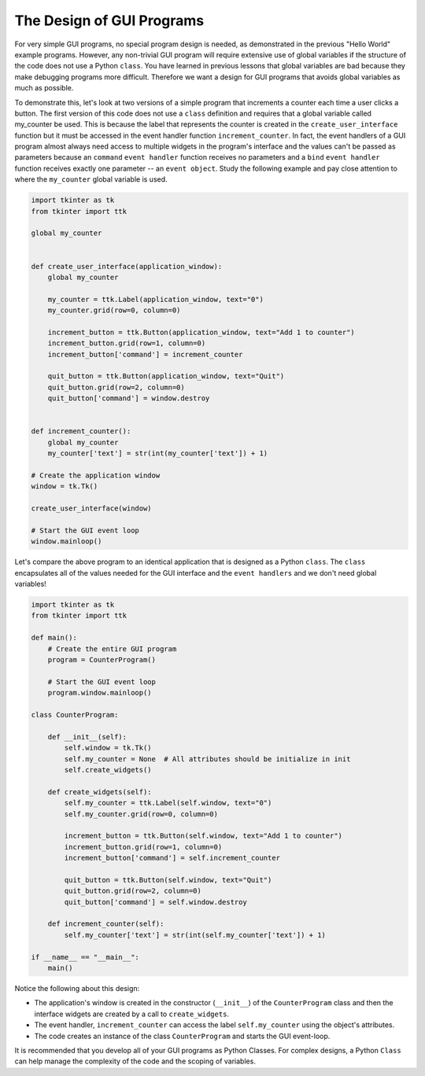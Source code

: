 ..  Copyright (C)  Brad Miller, David Ranum, Jeffrey Elkner, Peter Wentworth, Allen B. Downey, Chris
    Meyers, and Dario Mitchell.  Permission is granted to copy, distribute
    and/or modify this document under the terms of the GNU Free Documentation
    License, Version 1.3 or any later version published by the Free Software
    Foundation; with Invariant Sections being Forward, Prefaces, and
    Contributor List, no Front-Cover Texts, and no Back-Cover Texts.  A copy of
    the license is included in the section entitled "GNU Free Documentation
    License".

.. qnum::
   :prefix: gui-8-
   :start: 1

The Design of GUI Programs
==========================

For very simple GUI programs, no special program design is needed, as
demonstrated in the previous "Hello World" example programs. However, any
non-trivial GUI program will require extensive use of global variables if
the structure of the code does not use a Python ``class``. You have learned
in previous lessons that global variables are bad because they make
debugging programs more difficult. Therefore we want a design for GUI
programs that avoids global variables as much as possible.

To demonstrate this, let's look at two versions of a simple program that
increments a counter each time a user clicks a button. The first version
of this code does not use a ``class`` definition and requires that a
global variable called my_counter be used. This is because the label that
represents the counter is created in the ``create_user_interface`` function
but it must be accessed in the event handler function ``increment_counter``.
In fact, the event handlers of a GUI program almost always need access to multiple
widgets in the program's interface and the values can't be passed as
parameters because an ``command`` ``event handler`` function receives no
parameters and a ``bind`` ``event handler`` function receives exactly one
parameter -- an ``event object``. Study the following example and
pay close attention to where the ``my_counter`` global variable is used.

.. code-block:: python

  import tkinter as tk
  from tkinter import ttk

  global my_counter


  def create_user_interface(application_window):
      global my_counter

      my_counter = ttk.Label(application_window, text="0")
      my_counter.grid(row=0, column=0)

      increment_button = ttk.Button(application_window, text="Add 1 to counter")
      increment_button.grid(row=1, column=0)
      increment_button['command'] = increment_counter

      quit_button = ttk.Button(application_window, text="Quit")
      quit_button.grid(row=2, column=0)
      quit_button['command'] = window.destroy


  def increment_counter():
      global my_counter
      my_counter['text'] = str(int(my_counter['text']) + 1)

  # Create the application window
  window = tk.Tk()

  create_user_interface(window)

  # Start the GUI event loop
  window.mainloop()

Let's compare the above program to an identical application that is designed
as a Python ``class``. The ``class`` encapsulates all of the values needed
for the GUI interface and the ``event handlers`` and we don't need global
variables!

.. code-block:: python

  import tkinter as tk
  from tkinter import ttk

  def main():
      # Create the entire GUI program
      program = CounterProgram()

      # Start the GUI event loop
      program.window.mainloop()

  class CounterProgram:

      def __init__(self):
          self.window = tk.Tk()
          self.my_counter = None  # All attributes should be initialize in init
          self.create_widgets()

      def create_widgets(self):
          self.my_counter = ttk.Label(self.window, text="0")
          self.my_counter.grid(row=0, column=0)

          increment_button = ttk.Button(self.window, text="Add 1 to counter")
          increment_button.grid(row=1, column=0)
          increment_button['command'] = self.increment_counter

          quit_button = ttk.Button(self.window, text="Quit")
          quit_button.grid(row=2, column=0)
          quit_button['command'] = self.window.destroy

      def increment_counter(self):
          self.my_counter['text'] = str(int(self.my_counter['text']) + 1)

  if __name__ == "__main__":
      main()

Notice the following about this design:

* The application's window is created in the constructor (``__init__``) of
  the ``CounterProgram`` class and then the interface widgets are created
  by a call to ``create_widgets``.
* The event handler, ``increment_counter`` can access the label
  ``self.my_counter`` using the object's attributes.
* The code creates an instance of the class ``CounterProgram`` and
  starts the GUI event-loop.

It is recommended that you develop all of your GUI programs as Python Classes.
For complex designs, a Python ``Class`` can help manage the complexity of
the code and the scoping of variables.

.. index:: graphical user interface, GUI, event-driven programming, event loop, event-handler, TKinter, dialog box

